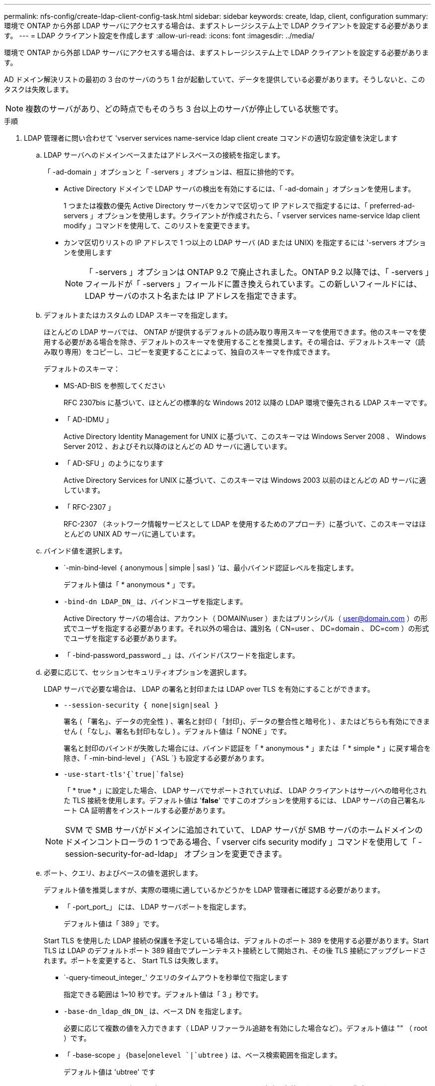 ---
permalink: nfs-config/create-ldap-client-config-task.html 
sidebar: sidebar 
keywords: create, ldap, client, configuration 
summary: 環境で ONTAP から外部 LDAP サーバにアクセスする場合は、まずストレージシステム上で LDAP クライアントを設定する必要があります。 
---
= LDAP クライアント設定を作成します
:allow-uri-read: 
:icons: font
:imagesdir: ../media/


[role="lead"]
環境で ONTAP から外部 LDAP サーバにアクセスする場合は、まずストレージシステム上で LDAP クライアントを設定する必要があります。

AD ドメイン解決リストの最初の 3 台のサーバのうち 1 台が起動していて、データを提供している必要があります。そうしないと、このタスクは失敗します。

[NOTE]
====
複数のサーバがあり、どの時点でもそのうち 3 台以上のサーバが停止している状態です。

====
.手順
. LDAP 管理者に問い合わせて 'vserver services name-service ldap client create コマンドの適切な設定値を決定します
+
.. LDAP サーバへのドメインベースまたはアドレスベースの接続を指定します。
+
「 -ad-domain 」オプションと「 -servers 」オプションは、相互に排他的です。

+
*** Active Directory ドメインで LDAP サーバの検出を有効にするには、「 -ad-domain 」オプションを使用します。
+
1 つまたは複数の優先 Active Directory サーバをカンマで区切って IP アドレスで指定するには、「 preferred-ad-servers 」オプションを使用します。クライアントが作成されたら、「 vserver services name-service ldap client modify 」コマンドを使用して、このリストを変更できます。

*** カンマ区切りリストの IP アドレスで 1 つ以上の LDAP サーバ (AD または UNIX) を指定するには '-servers オプションを使用します
+
[NOTE]
====
「 -servers 」オプションは ONTAP 9.2 で廃止されました。ONTAP 9.2 以降では、「 -servers 」フィールドが「 -servers 」フィールドに置き換えられています。この新しいフィールドには、 LDAP サーバのホスト名または IP アドレスを指定できます。

====


.. デフォルトまたはカスタムの LDAP スキーマを指定します。
+
ほとんどの LDAP サーバでは、 ONTAP が提供するデフォルトの読み取り専用スキーマを使用できます。他のスキーマを使用する必要がある場合を除き、デフォルトのスキーマを使用することを推奨します。その場合は、デフォルトスキーマ（読み取り専用）をコピーし、コピーを変更することによって、独自のスキーマを作成できます。

+
デフォルトのスキーマ：

+
*** MS-AD-BIS を参照してください
+
RFC 2307bis に基づいて、ほとんどの標準的な Windows 2012 以降の LDAP 環境で優先される LDAP スキーマです。

*** 「 AD-IDMU 」
+
Active Directory Identity Management for UNIX に基づいて、このスキーマは Windows Server 2008 、 Windows Server 2012 、およびそれ以降のほとんどの AD サーバに適しています。

*** 「 AD-SFU 」のようになります
+
Active Directory Services for UNIX に基づいて、このスキーマは Windows 2003 以前のほとんどの AD サーバに適しています。

*** 「 RFC-2307 」
+
RFC-2307 （ネットワーク情報サービスとして LDAP を使用するためのアプローチ）に基づいて、このスキーマはほとんどの UNIX AD サーバに適しています。



.. バインド値を選択します。
+
*** `-min-bind-level ｛ anonymous | simple | sasl ｝ ’は、最小バインド認証レベルを指定します。
+
デフォルト値は「 * anonymous * 」です。

*** `-bind-dn LDAP_DN_` は、バインドユーザを指定します。
+
Active Directory サーバの場合は、アカウント（ DOMAIN\user ）またはプリンシパル（ user@domain.com ）の形式でユーザを指定する必要があります。それ以外の場合は、識別名（ CN=user 、 DC=domain 、 DC=com ）の形式でユーザを指定する必要があります。

*** 「 -bind-password_password _ 」は、バインドパスワードを指定します。


.. 必要に応じて、セッションセキュリティオプションを選択します。
+
LDAP サーバで必要な場合は、 LDAP の署名と封印または LDAP over TLS を有効にすることができます。

+
*** `--session-security { none|sign|seal }`
+
署名 ( 「署名」、データの完全性 ) 、署名と封印 ( 「封印」、データの整合性と暗号化 ) 、またはどちらも有効にできません ( 「なし」、署名も封印もなし ) 。デフォルト値は「 NONE 」です。

+
署名と封印のバインドが失敗した場合には、バインド認証を「 * anonymous * 」または「 * simple * 」に戻す場合を除き、「 -min-bind-level 」 {`ASL `} も設定する必要があります。

*** `-use-start-tls'{`true|`false`}
+
「 * true * 」に設定した場合、 LDAP サーバでサポートされていれば、 LDAP クライアントはサーバへの暗号化された TLS 接続を使用します。デフォルト値は '*false*' ですこのオプションを使用するには、 LDAP サーバの自己署名ルート CA 証明書をインストールする必要があります。

+
[NOTE]
====
SVM で SMB サーバがドメインに追加されていて、 LDAP サーバが SMB サーバのホームドメインのドメインコントローラの 1 つである場合、「 vserver cifs security modify 」コマンドを使用して「 -session-security-for-ad-ldap」 オプションを変更できます。

====


.. ポート、クエリ、およびベースの値を選択します。
+
デフォルト値を推奨しますが、実際の環境に適しているかどうかを LDAP 管理者に確認する必要があります。

+
*** 「 -port_port_」 には、 LDAP サーバポートを指定します。
+
デフォルト値は「 389 」です。

+
Start TLS を使用した LDAP 接続の保護を予定している場合は、デフォルトのポート 389 を使用する必要があります。Start TLS は LDAP のデフォルトポート 389 経由でプレーンテキスト接続として開始され、その後 TLS 接続にアップグレードされます。ポートを変更すると、 Start TLS は失敗します。

*** `-query-timeout_integer_' クエリのタイムアウトを秒単位で指定します
+
指定できる範囲は 1~10 秒です。デフォルト値は「 3 」秒です。

*** `-base-dn_ldap_dN_DN_` は、ベース DN を指定します。
+
必要に応じて複数の値を入力できます（ LDAP リファーラル追跡を有効にした場合など）。デフォルト値は "" （ root ）です。

*** 「 -base-scope 」 {`base`|`onelevel `|`ubtree` ｝ は、ベース検索範囲を指定します。
+
デフォルト値は 'ubtree' です

*** --referral-enabled `{`true|`false`} は、 LDAP リファーラル追跡を有効にするかどうかを指定します。
+
ONTAP 9.5 以降では、 LDAP リファーラル追跡を有効にすると、必要なレコードが他の LDAP サーバにあることを示す LDAP リファーラル応答がプライマリ LDAP サーバから返された場合に、 ONTAP LDAP クライアントがそれらの LDAP サーバに対してルックアップ要求を実行することができます。デフォルト値は '*false*' です

+
参照された LDAP サーバにあるレコードを検索するには、参照されたレコードのベース DN を LDAP クライアント設定の一部としてベース DN に追加する必要があります。





. SVM に LDAP クライアント設定を作成します。
+
「 vserver services name-service ldap client create -vserver_name_-client-config _client_config_name _{-servers _ldap_server_list_|-ad-domain_domain_preferred-ad-servers _preferred_ad_server_list_schema_port 389 -query-timeout 3-min-bind-dn | subtree -min-bind-<0 -min-bind-<0 -mind <0 -mind <0 <0 -password> ｛ 0 ｝ -mind <domain> ｛

+
[NOTE]
====
LDAP クライアント設定を作成するときは、 SVM 名を指定する必要があります。

====
. LDAP クライアント設定が正常に作成されたことを確認します。
+
vserver services name-service ldap client show -client-config client_config_name です



次のコマンドでは、 LDAP の Active Directory サーバと連携するために、 SVM vs1 で ldap1 という名前の新しい LDAP クライアント設定を作成します。

[listing]
----
cluster1::> vserver services name-service ldap client create -vserver vs1 -client-config ldapclient1 –ad-domain addomain.example.com -schema AD-SFU -port 389 -query-timeout 3 -min-bind-level simple -base-dn DC=addomain,DC=example,DC=com -base-scope subtree -preferred-ad-servers 172.17.32.100
----
次のコマンドでは、署名と封印が必要な LDAP の Active Directory サーバと連携するために、 SVM vs1 で ldap1 という名前の新しい LDAP クライアント設定を作成します。

[listing]
----
cluster1::> vserver services name-service ldap client create -vserver vs1 -client-config ldapclient1 –ad-domain addomain.example.com -schema AD-SFU -port 389 -query-timeout 3 -min-bind-level sasl -base-dn DC=addomain,DC=example,DC=com -base-scope subtree -preferred-ad-servers 172.17.32.100 -session-security seal
----
次のコマンドでは、 LDAP リファーラル追跡が必要な LDAP の Active Directory サーバと連携するために、 SVM vs1 に ldap1 という名前の新しい LDAP クライアント設定を作成します。

[listing]
----
cluster1::> vserver services name-service ldap client create -vserver vs1 -client-config ldapclient1 –ad-domain addomain.example.com -schema AD-SFU -port 389 -query-timeout 3 -min-bind-level sasl -base-dn "DC=adbasedomain,DC=example1,DC=com; DC=adrefdomain,DC=example2,DC=com" -base-scope subtree -preferred-ad-servers 172.17.32.100 -referral-enabled true
----
次のコマンドでは、ベース DN を指定することで、 SVM vs1 で ldap1 という名前の LDAP クライアント設定を変更します。

[listing]
----
cluster1::> vserver services name-service ldap client modify -vserver vs1 -client-config ldap1 -base-dn CN=Users,DC=addomain,DC=example,DC=com
----
次のコマンドでは、リファーラル追跡を有効にすることで、 SVM vs1 の ldap1 という名前の LDAP クライアント設定を変更します。

[listing]
----
cluster1::> vserver services name-service ldap client modify -vserver vs1 -client-config ldap1 -base-dn "DC=adbasedomain,DC=example1,DC=com; DC=adrefdomain,DC=example2,DC=com"  -referral-enabled true
----